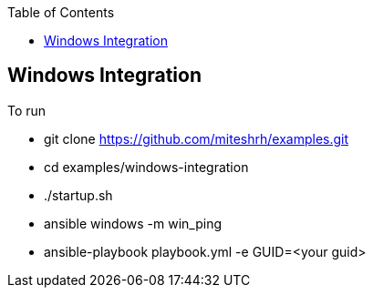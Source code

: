 :toc2:

== Windows Integration

.To run 

* git clone https://github.com/miteshrh/examples.git
* cd examples/windows-integration
* ./startup.sh
* ansible windows -m win_ping
* ansible-playbook playbook.yml -e GUID=<your guid>

